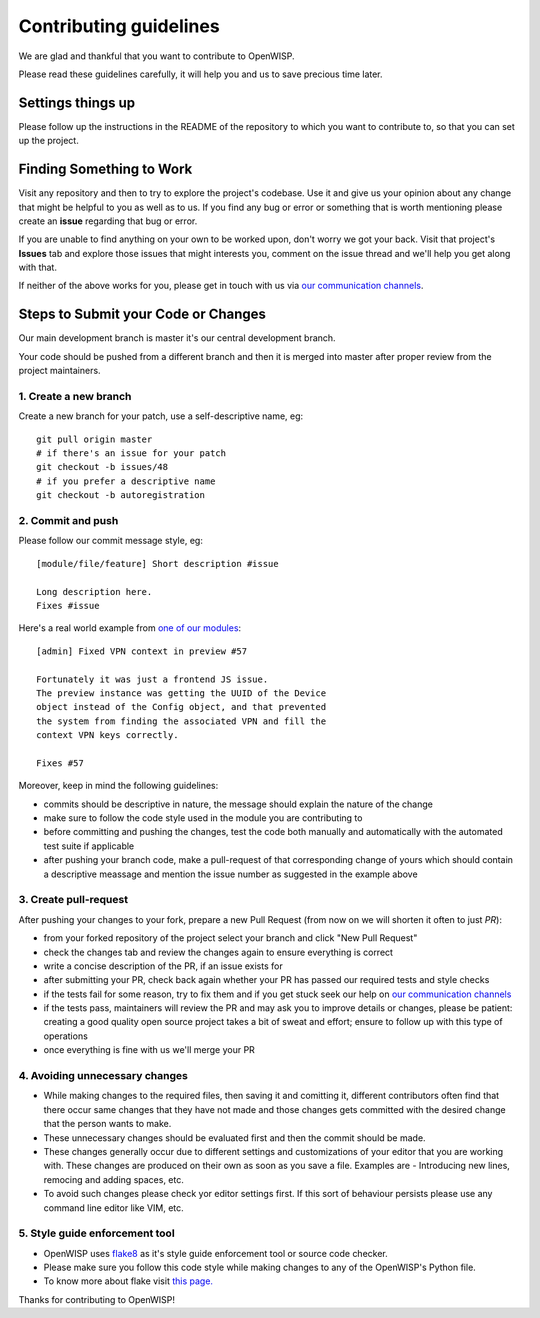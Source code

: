 Contributing guidelines
=======================

We are glad and thankful that you want to contribute to OpenWISP.

Please read these guidelines carefully, it will help you and us
to save precious time later.

Settings things up
~~~~~~~~~~~~~~~~~~

Please follow up the instructions in the README of the repository to
which you want to contribute to, so that you can set up the project.

Finding Something to Work
~~~~~~~~~~~~~~~~~~~~~~~~~

Visit any repository and then to try to explore the project's codebase.
Use it and give us your opinion about any change that might be helpful
to you as well as to us. If you find any bug or error or something
that is worth mentioning please create an **issue** regarding that
bug or error.

If you are unable to find anything on your own to be worked upon,
don't worry we got your back. Visit that project's **Issues** tab and
explore those issues that might interests you, comment on the issue
thread and we'll help you get along with that.

If neither of the above works for you, please get in touch with us
via `our communication channels <http://openwisp.org/support.html>`_.

Steps to Submit your Code or Changes
~~~~~~~~~~~~~~~~~~~~~~~~~~~~~~~~~~~~

Our main development branch is master it's our central development
branch.

Your code should be pushed from a different branch and then it is
merged into master after proper review from the project maintainers.

1. Create a new branch
----------------------

Create a new branch for your patch, use a self-descriptive name, eg:

::

  git pull origin master
  # if there's an issue for your patch
  git checkout -b issues/48
  # if you prefer a descriptive name
  git checkout -b autoregistration

2. Commit and push
------------------

Please follow our commit message style, eg:

::

    [module/file/feature] Short description #issue

    Long description here.
    Fixes #issue

Here's a real world example from `one of our modules
<https://github.com/openwisp/django-netjsonconfig/commit/7a5dad9f97e708b89149c2765f8298c5a94b652b>`_:

::

    [admin] Fixed VPN context in preview #57

    Fortunately it was just a frontend JS issue.
    The preview instance was getting the UUID of the Device
    object instead of the Config object, and that prevented
    the system from finding the associated VPN and fill the
    context VPN keys correctly.

    Fixes #57

Moreover, keep in mind the following guidelines:

- commits should be descriptive in nature, the message should
  explain the nature of the change
- make sure to follow the code style used in the module
  you are contributing to
- before committing and pushing the changes, test the code both manually
  and automatically with the automated test suite if applicable
- after pushing your branch code, make a pull-request of that
  corresponding change of yours which should contain a descriptive
  meassage and mention the issue number as suggested in the example above

3. Create pull-request
----------------------

After pushing your changes to your fork, prepare a new Pull Request
(from now on we will shorten it often to just *PR*):

- from your forked repository of the project select your branch and
  click "New Pull Request"
- check the changes tab and review the changes again to ensure everything
  is correct
- write a concise description of the PR, if an issue exists for
- after submitting your PR, check back again whether your PR has passed
  our required tests and style checks
- if the tests fail for some reason, try to fix them and if you get
  stuck seek our help on `our communication channels
  <http://openwisp.org/support.html>`_
- if the tests pass, maintainers will review the PR and may ask
  you to improve details or changes, please be patient: creating
  a good quality open source project takes a bit of sweat and effort;
  ensure to follow up with this type of operations
- once everything is fine with us we'll merge your PR

4. Avoiding unnecessary changes
-------------------------------

- While making changes to the required files, then saving it and comitting it,
  different contributors often find that there occur same changes that they have
  not made and those changes gets committed with the desired change that the person
  wants to make.

- These unnecessary changes should be evaluated first and then the commit should
  be made.

- These changes generally occur due to different settings and customizations
  of your editor that you are working with. These changes are produced on their own
  as soon as you save a file. Examples are - Introducing new lines, remocing and
  adding spaces, etc.

- To avoid such changes please check yor editor settings first. If this sort of
  behaviour persists please use any command line editor like VIM, etc.

5. Style guide enforcement tool
-------------------------------

- OpenWISP uses `flake8 <https://pypi.python.org/pypi/flake8>`_ as it's style guide
  enforcement tool or source code checker.

- Please make sure you follow this code style while making changes to any
  of the OpenWISP's Python file.

- To know more about flake visit `this page. <http://flake8.pycqa.org/en/latest/>`_

Thanks for contributing to OpenWISP!
